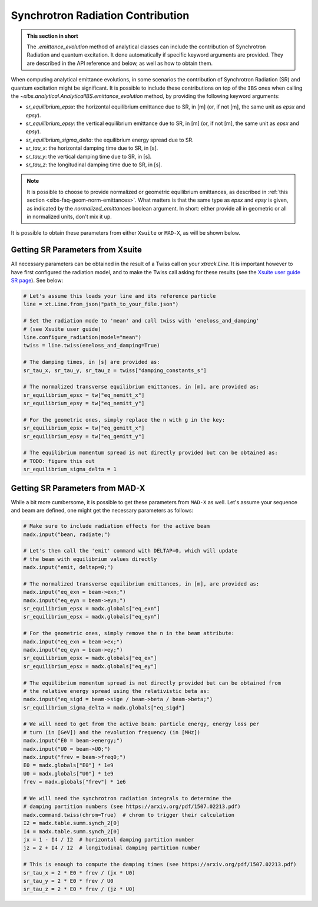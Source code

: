 .. _xibs-faq-sr-inputs:

Synchrotron Radiation Contribution
----------------------------------

.. admonition:: This section in short

    The `.emittance_evolution` method of analytical classes can include the contribution of Synchrotron Radiation and quantum excitation.
    It done automatically if specific keyword arguments are provided.
    They are described in the API reference and below, as well as how to obtain them.

When computing analytical emittance evolutions, in some scenarios the contribution of Synchrotron Radiation (SR) and quantum excitation might be significant.   
It is possible to include these contributions on top of the ``IBS`` ones when calling the `~xibs.analytical.AnalyticalIBS.emittance_evolution` method, by providing the following keyword arguments:

- `sr_equilibrium_epsx`: the horizontal equilibrium emittance due to SR, in [m] (or, if not [m], the same unit as *epsx* and *epsy*).
- `sr_equilibrium_epsy`: the vertical equilibrium emittance due to SR, in [m] (or, if not [m], the same unit as *epsx* and *epsy*).
- `sr_equilibrium_sigma_delta`: the equilibrium energy spread due to SR.
- `sr_tau_x`: the horizontal damping time due to SR, in [s].
- `sr_tau_y`: the vertical damping time due to SR, in [s].
- `sr_tau_z`: the longitudinal damping time due to SR, in [s].

.. note::
    It is possible to choose to provide normalized or geometric equilibrium emittances, as described in :ref:`this section <xibs-faq-geom-norm-emittances>`.
    What matters is that the same type as `epsx` and `epsy` is given, as indicated by the `normalized_emittances` boolean argument.
    In short: either provide all in geometric or all in normalized units, don't mix it up.

It is possible to obtain these parameters from either ``Xsuite`` or ``MAD-X``, as will be shown below.


Getting SR Parameters from Xsuite
^^^^^^^^^^^^^^^^^^^^^^^^^^^^^^^^^

All necessary parameters can be obtained in the result of a Twiss call on your `xtrack.Line`.
It is important however to have first configured the radiation model, and to make the Twiss call asking for these results (see the `Xsuite user guide SR page <https://xsuite.readthedocs.io/en/latest/synchrotron_radiation.html>`_).
See below:

.. code-block:: python

    # Let's assume this loads your line and its reference particle
    line = xt.Line.from_json("path_to_your_file.json")

    # Set the radiation mode to 'mean' and call twiss with 'eneloss_and_damping'
    # (see Xsuite user guide)
    line.configure_radiation(model="mean")
    twiss = line.twiss(eneloss_and_damping=True)

    # The damping times, in [s] are provided as:
    sr_tau_x, sr_tau_y, sr_tau_z = twiss["damping_constants_s"]

    # The normalized transverse equilibrium emittances, in [m], are provided as:
    sr_equilibrium_epsx = tw["eq_nemitt_x"]
    sr_equilibrium_epsy = tw["eq_nemitt_y"]

    # For the geometric ones, simply replace the n with g in the key:
    sr_equilibrium_epsx = tw["eq_gemitt_x"]
    sr_equilibrium_epsy = tw["eq_gemitt_y"]

    # The equilibrium momentum spread is not directly provided but can be obtained as:
    # TODO: figure this out
    sr_equilibrium_sigma_delta = 1


Getting SR Parameters from MAD-X
^^^^^^^^^^^^^^^^^^^^^^^^^^^^^^^^

While a bit more cumbersome, it is possible to get these parameters from ``MAD-X`` as well.
Let's assume your sequence and beam are defined, one might get the necessary parameters as follows:

.. code-block:: python

    # Make sure to include radiation effects for the active beam
    madx.input("bean, radiate;")

    # Let's then call the 'emit' command with DELTAP=0, which will update
    # the beam with equilibrium values directly
    madx.input("emit, deltap=0;")

    # The normalized transverse equilibrium emittances, in [m], are provided as:
    madx.input("eq_exn = beam->exn;")
    madx.input("eq_eyn = beam->eyn;")
    sr_equilibrium_epsx = madx.globals["eq_exn"]
    sr_equilibrium_epsx = madx.globals["eq_eyn"]

    # For the geometric ones, simply remove the n in the beam attribute:
    madx.input("eq_exn = beam->ex;")
    madx.input("eq_eyn = beam->ey;")
    sr_equilibrium_epsx = madx.globals["eq_ex"]
    sr_equilibrium_epsx = madx.globals["eq_ey"]

    # The equilibrium momentum spread is not directly provided but can be obtained from
    # the relative energy spread using the relativistic beta as:
    madx.input("eq_sigd = beam->sige / beam->beta / beam->beta;")
    sr_equilibrium_sigma_delta = madx.globals["eq_sigd"]

    # We will need to get from the active beam: particle energy, energy loss per
    # turn (in [GeV]) and the revolution frequency (in [MHz])
    madx.input("E0 = beam->energy;")
    madx.input("U0 = beam->U0;")
    madx.input("frev = beam->freq0;")
    E0 = madx.globals["E0"] * 1e9
    U0 = madx.globals["U0"] * 1e9
    frev = madx.globals["frev"] * 1e6

    # We will need the synchrotron radiation integrals to determine the
    # damping partition numbers (see https://arxiv.org/pdf/1507.02213.pdf)
    madx.command.twiss(chrom=True)  # chrom to trigger their calculation
    I2 = madx.table.summ.synch_2[0]
    I4 = madx.table.summ.synch_2[0]
    jx = 1 - I4 / I2  # horizontal damping partition number
    jz = 2 + I4 / I2  # longitudinal damping partition number

    # This is enough to compute the damping times (see https://arxiv.org/pdf/1507.02213.pdf)
    sr_tau_x = 2 * E0 * frev / (jx * U0)
    sr_tau_y = 2 * E0 * frev / U0
    sr_tau_z = 2 * E0 * frev / (jz * U0)
